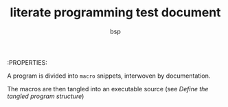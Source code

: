:PROPERTIES:
#+title: literate programming test document
#+author: bsp

A program is divided into ~macro~ snippets, interwoven by documentation.

The macros are then tangled into an executable source (see [[*Define the tangled program structure][Define the tangled program structure]])

* COMMENT execute code block under cursor with C-c C-c (org-babel-execute-src-block)
* COMMENT execute all code blocks with C-c C-v C-b OR C-x C-c (org-babel-execute-buffer)
* COMMENT the test_host saves the tangled source to "autogen_debug.tks"
* COMMENT macros may contain tangled snippets (default recursion depth = 20)

See also: [[file:cellular.org][cellular programming]]


** TKS-remote test host
  * start ~test_host~
   Must done in a shell (editor hangs otherwise)
   #+begin_src shell :results output replace :eval never
     #!/bin/zsh
     #setopt NO_HUP
     tks app:test_host &!
   #+end_src
   #+results:
   : 

*** test 1 (live coding)
   Connects to script host ~test_host~ and evaluates some code in the context of the running host program.
   The host ~MyAPI~ provides a few members and methods to play with.
   #+begin_src tks-rs :host "test_host" :results output replace
     trace "hello, world.";
     trace "i="+MyAPI.i+" f="+MyAPI.f+" s=\""+MyAPI.s+"\"";
     trace "MyAPI.Add(23, 42)="+MyAPI.Add(23, 42);
     trace "MyAPI.Add(1.23, 4.56)="+MyAPI.Add(1.23, 4.56);
   #+end_src
   #+results:
   : hello, world.
   : i=42 f=3.14159 s="mystring"
   : MyAPI.Add(23, 42)=65
   : MyAPI.Add(1.23, 4.56)=5.79

*** test 2 (literate)

**** Define a string var
     #+begin_src tks-rs :host "test_host" :results output replace
       // string <<msg>>
       hello, "world".
     #+end_src
     #+results:
     : 

**** Define the program prologue
     #+begin_src tks-rs :host "test_host" :results output replace
       // macro <<init>>
       trace "calculating earth<>moon distance..";
     #+end_src
     #+results:
     : 

**** Define the program body
     #+begin_src tks-rs :host "test_host" :results output replace
       // macro <<body>>
       trace msg;
     #+end_src
     #+results:
     : 

**** Define the program epilogue
     #+begin_src tks-rs :host "test_host" :results output replace
       // macro <<exit>>
       trace "cu";
     #+end_src
     #+results:
     : 

**** Define the tangled program structure
     #+begin_src tks-rs :host "test_host" :results output replace
       trace "pre";
       // tangle <<init>>
       // tangle <<body>>
       // tangle <<exit>>
       trace "post";
     #+end_src
     #+results:
     : pre
     : calculating earth<>moon distance..
     : hello, "world".
     : cu
     : post
